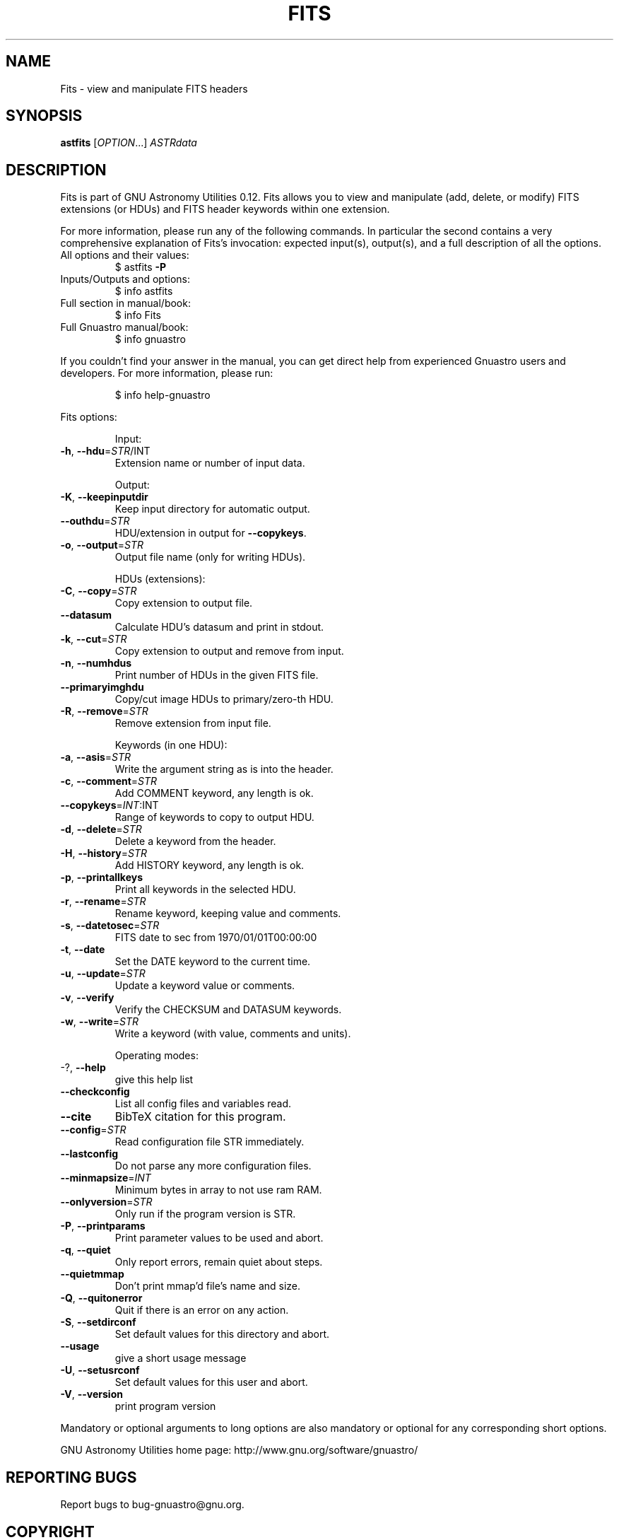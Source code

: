 .\" DO NOT MODIFY THIS FILE!  It was generated by help2man 1.47.15.
.TH FITS "1" "May 2020" "GNU Astronomy Utilities 0.12" "User Commands"
.SH NAME
Fits \- view and manipulate FITS headers
.SH SYNOPSIS
.B astfits
[\fI\,OPTION\/\fR...] \fI\,ASTRdata\/\fR
.SH DESCRIPTION
Fits is part of GNU Astronomy Utilities 0.12.
Fits allows you to view and manipulate (add, delete, or modify) FITS extensions
(or HDUs) and FITS header keywords within one extension.
.PP
For more information, please run any of the following commands. In particular
the second contains a very comprehensive explanation of Fits's invocation:
expected input(s), output(s), and a full description of all the options.
.TP
All options and their values:
$ astfits \fB\-P\fR
.TP
Inputs/Outputs and options:
$ info astfits
.TP
Full section in manual/book:
$ info Fits
.TP
Full Gnuastro manual/book:
$ info gnuastro
.PP
If you couldn't find your answer in the manual, you can get direct help from
experienced Gnuastro users and developers. For more information, please run:
.IP
\f(CW$ info help-gnuastro\fR
.PP
Fits options:
.IP
Input:
.TP
\fB\-h\fR, \fB\-\-hdu\fR=\fI\,STR\/\fR/INT
Extension name or number of input data.
.IP
Output:
.TP
\fB\-K\fR, \fB\-\-keepinputdir\fR
Keep input directory for automatic output.
.TP
\fB\-\-outhdu\fR=\fI\,STR\/\fR
HDU/extension in output for \fB\-\-copykeys\fR.
.TP
\fB\-o\fR, \fB\-\-output\fR=\fI\,STR\/\fR
Output file name (only for writing HDUs).
.IP
HDUs (extensions):
.TP
\fB\-C\fR, \fB\-\-copy\fR=\fI\,STR\/\fR
Copy extension to output file.
.TP
\fB\-\-datasum\fR
Calculate HDU's datasum and print in stdout.
.TP
\fB\-k\fR, \fB\-\-cut\fR=\fI\,STR\/\fR
Copy extension to output and remove from input.
.TP
\fB\-n\fR, \fB\-\-numhdus\fR
Print number of HDUs in the given FITS file.
.TP
\fB\-\-primaryimghdu\fR
Copy/cut image HDUs to primary/zero\-th HDU.
.TP
\fB\-R\fR, \fB\-\-remove\fR=\fI\,STR\/\fR
Remove extension from input file.
.IP
Keywords (in one HDU):
.TP
\fB\-a\fR, \fB\-\-asis\fR=\fI\,STR\/\fR
Write the argument string as is into the header.
.TP
\fB\-c\fR, \fB\-\-comment\fR=\fI\,STR\/\fR
Add COMMENT keyword, any length is ok.
.TP
\fB\-\-copykeys\fR=\fI\,INT\/\fR:INT
Range of keywords to copy to output HDU.
.TP
\fB\-d\fR, \fB\-\-delete\fR=\fI\,STR\/\fR
Delete a keyword from the header.
.TP
\fB\-H\fR, \fB\-\-history\fR=\fI\,STR\/\fR
Add HISTORY keyword, any length is ok.
.TP
\fB\-p\fR, \fB\-\-printallkeys\fR
Print all keywords in the selected HDU.
.TP
\fB\-r\fR, \fB\-\-rename\fR=\fI\,STR\/\fR
Rename keyword, keeping value and comments.
.TP
\fB\-s\fR, \fB\-\-datetosec\fR=\fI\,STR\/\fR
FITS date to sec from 1970/01/01T00:00:00
.TP
\fB\-t\fR, \fB\-\-date\fR
Set the DATE keyword to the current time.
.TP
\fB\-u\fR, \fB\-\-update\fR=\fI\,STR\/\fR
Update a keyword value or comments.
.TP
\fB\-v\fR, \fB\-\-verify\fR
Verify the CHECKSUM and DATASUM keywords.
.TP
\fB\-w\fR, \fB\-\-write\fR=\fI\,STR\/\fR
Write a keyword (with value, comments and units).
.IP
Operating modes:
.TP
\-?, \fB\-\-help\fR
give this help list
.TP
\fB\-\-checkconfig\fR
List all config files and variables read.
.TP
\fB\-\-cite\fR
BibTeX citation for this program.
.TP
\fB\-\-config\fR=\fI\,STR\/\fR
Read configuration file STR immediately.
.TP
\fB\-\-lastconfig\fR
Do not parse any more configuration files.
.TP
\fB\-\-minmapsize\fR=\fI\,INT\/\fR
Minimum bytes in array to not use ram RAM.
.TP
\fB\-\-onlyversion\fR=\fI\,STR\/\fR
Only run if the program version is STR.
.TP
\fB\-P\fR, \fB\-\-printparams\fR
Print parameter values to be used and abort.
.TP
\fB\-q\fR, \fB\-\-quiet\fR
Only report errors, remain quiet about steps.
.TP
\fB\-\-quietmmap\fR
Don't print mmap'd file's name and size.
.TP
\fB\-Q\fR, \fB\-\-quitonerror\fR
Quit if there is an error on any action.
.TP
\fB\-S\fR, \fB\-\-setdirconf\fR
Set default values for this directory and abort.
.TP
\fB\-\-usage\fR
give a short usage message
.TP
\fB\-U\fR, \fB\-\-setusrconf\fR
Set default values for this user and abort.
.TP
\fB\-V\fR, \fB\-\-version\fR
print program version
.PP
Mandatory or optional arguments to long options are also mandatory or optional
for any corresponding short options.
.PP
GNU Astronomy Utilities home page: http://www.gnu.org/software/gnuastro/
.SH "REPORTING BUGS"
Report bugs to bug\-gnuastro@gnu.org.
.SH COPYRIGHT
Copyright \(co 2015\-2020, Free Software Foundation, Inc.
License GPLv3+: GNU General public license version 3 or later.
.br
This is free software: you are free to change and redistribute it.
There is NO WARRANTY, to the extent permitted by law.
.PP
Written/developed by Mohammad Akhlaghi
.SH "SEE ALSO"
The full documentation for
.B Fits
is maintained as a Texinfo manual.  If the
.B info
and
.B Fits
programs are properly installed at your site, the command
.IP
.B info Fits
.PP
should give you access to the complete manual.
